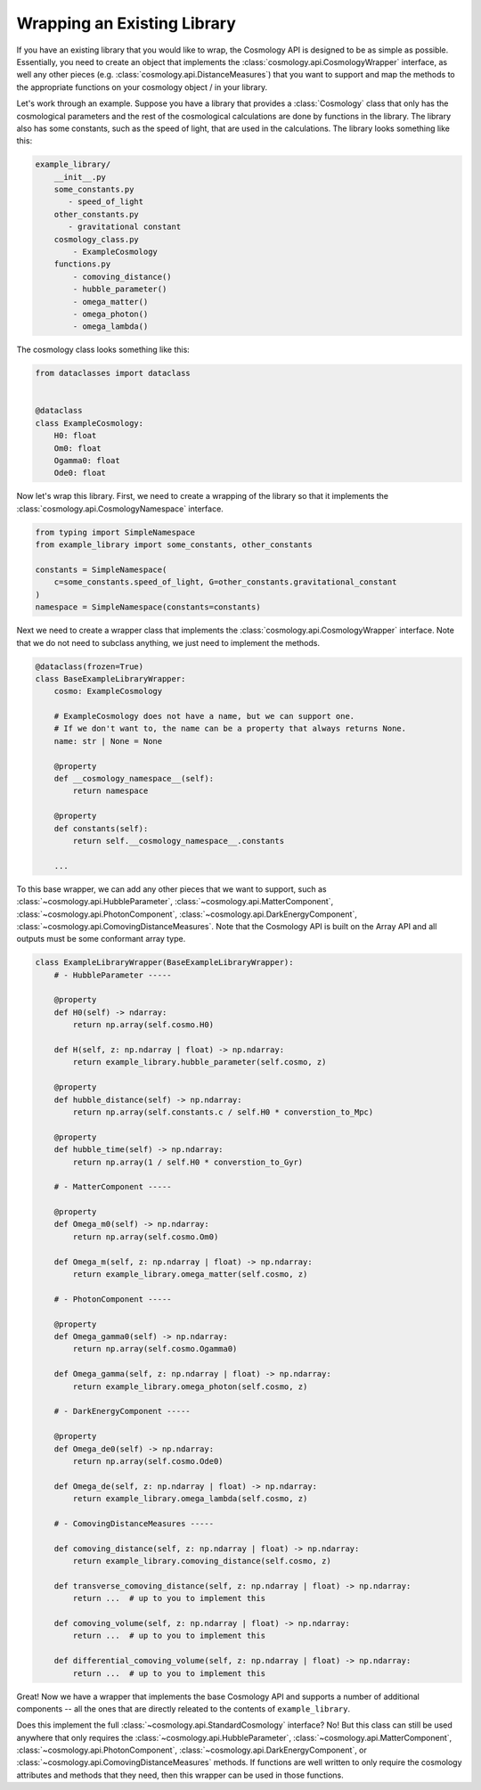 
Wrapping an Existing Library
============================

If you have an existing library that you would like to wrap, the Cosmology API
is designed to be as simple as possible.  Essentially, you need to create an
object that implements the :class:`cosmology.api.CosmologyWrapper` interface, as
well any other pieces (e.g. :class:`cosmology.api.DistanceMeasures`) that you
want to support and map the methods to the appropriate functions on your
cosmology object / in your library.

Let's work through an example.  Suppose you have a library that provides a
:class:`Cosmology` class that only has the cosmological parameters and the rest
of the cosmological calculations are done by functions in the library. The library
also has some constants, such as the speed of light, that are used in the
calculations.  The library looks something like this:

.. code-block::

    example_library/
        __init__.py
        some_constants.py
           - speed_of_light
        other_constants.py
           - gravitational constant
        cosmology_class.py
            - ExampleCosmology
        functions.py
            - comoving_distance()
            - hubble_parameter()
            - omega_matter()
            - omega_photon()
            - omega_lambda()

The cosmology class looks something like this:

.. code-block:: python

    from dataclasses import dataclass


    @dataclass
    class ExampleCosmology:
        H0: float
        Om0: float
        Ogamma0: float
        Ode0: float


Now let's wrap this library.  First, we need to create a wrapping of the library
so that it implements the :class:`cosmology.api.CosmologyNamespace` interface.


.. code-block:: python

    from typing import SimpleNamespace
    from example_library import some_constants, other_constants

    constants = SimpleNamespace(
        c=some_constants.speed_of_light, G=other_constants.gravitational_constant
    )
    namespace = SimpleNamespace(constants=constants)


Next we need to create a wrapper class that implements the
:class:`cosmology.api.CosmologyWrapper` interface. Note that we do not need to
subclass anything, we just need to implement the methods.

.. code-block:: python

    @dataclass(frozen=True)
    class BaseExampleLibraryWrapper:
        cosmo: ExampleCosmology

        # ExampleCosmology does not have a name, but we can support one.
        # If we don't want to, the name can be a property that always returns None.
        name: str | None = None

        @property
        def __cosmology_namespace__(self):
            return namespace

        @property
        def constants(self):
            return self.__cosmology_namespace__.constants

        ...


To this base wrapper, we can add any other pieces that we want to support, such
as :class:`~cosmology.api.HubbleParameter`,
:class:`~cosmology.api.MatterComponent`,
:class:`~cosmology.api.PhotonComponent`,
:class:`~cosmology.api.DarkEnergyComponent`,
:class:`~cosmology.api.ComovingDistanceMeasures`. Note that the Cosmology API is
built on the Array API and all outputs must be some conformant array type.

.. code-block:: python

    class ExampleLibraryWrapper(BaseExampleLibraryWrapper):
        # - HubbleParameter -----

        @property
        def H0(self) -> ndarray:
            return np.array(self.cosmo.H0)

        def H(self, z: np.ndarray | float) -> np.ndarray:
            return example_library.hubble_parameter(self.cosmo, z)

        @property
        def hubble_distance(self) -> np.ndarray:
            return np.array(self.constants.c / self.H0 * converstion_to_Mpc)

        @property
        def hubble_time(self) -> np.ndarray:
            return np.array(1 / self.H0 * converstion_to_Gyr)

        # - MatterComponent -----

        @property
        def Omega_m0(self) -> np.ndarray:
            return np.array(self.cosmo.Om0)

        def Omega_m(self, z: np.ndarray | float) -> np.ndarray:
            return example_library.omega_matter(self.cosmo, z)

        # - PhotonComponent -----

        @property
        def Omega_gamma0(self) -> np.ndarray:
            return np.array(self.cosmo.Ogamma0)

        def Omega_gamma(self, z: np.ndarray | float) -> np.ndarray:
            return example_library.omega_photon(self.cosmo, z)

        # - DarkEnergyComponent -----

        @property
        def Omega_de0(self) -> np.ndarray:
            return np.array(self.cosmo.Ode0)

        def Omega_de(self, z: np.ndarray | float) -> np.ndarray:
            return example_library.omega_lambda(self.cosmo, z)

        # - ComovingDistanceMeasures -----

        def comoving_distance(self, z: np.ndarray | float) -> np.ndarray:
            return example_library.comoving_distance(self.cosmo, z)

        def transverse_comoving_distance(self, z: np.ndarray | float) -> np.ndarray:
            return ...  # up to you to implement this

        def comoving_volume(self, z: np.ndarray | float) -> np.ndarray:
            return ...  # up to you to implement this

        def differential_comoving_volume(self, z: np.ndarray | float) -> np.ndarray:
            return ...  # up to you to implement this


Great! Now we have a wrapper that implements the base Cosmology API and supports
a number of additional components -- all the ones that are directly releated to the contents of ``example_library``.

Does this implement the full :class:`~cosmology.api.StandardCosmology`
interface?  No! But this class can still be used anywhere that only requires the
:class:`~cosmology.api.HubbleParameter`,
:class:`~cosmology.api.MatterComponent`,
:class:`~cosmology.api.PhotonComponent`,
:class:`~cosmology.api.DarkEnergyComponent`, or
:class:`~cosmology.api.ComovingDistanceMeasures` methods. If functions are well
written to only require the cosmology attributes and methods that they need,
then this wrapper can be used in those functions.
